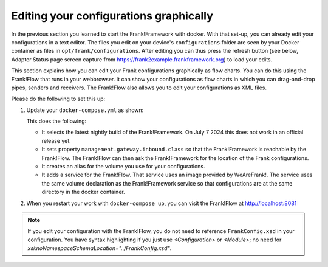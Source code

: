 Editing your configurations graphically
=======================================

In the previous section you learned to start the Frank!Framework with docker. With that set-up, you can already edit your configurations in a text editor. The files you edit on your device's ``configurations`` folder are seen by your Docker container as files in ``opt/frank/configurations``. After editing you can thus press the refresh button (see below, Adapter Status page screen capture from https://frank2example.frankframework.org) to load your edits.

.. image:: refreshButtonFromFrank2Example.jpg

This section explains how you can edit your Frank configurations graphically as flow charts. You can do this using the Frank!Flow that runs in your webbrowser. It can show your configurations as flow charts in which you can drag-and-drop pipes, senders and receivers. The Frank!Flow also allows you to edit your configurations as XML files.

Please do the following to set this up:

1. Update your ``docker-compose.yml`` as shown:

   .. include:: ../../snippets/Frank2DockerDevel/v510/dockerComposeAddFrankFlow.txt

   This does the following:

   * It selects the latest nightly build of the Frank!Framework. On July 7 2024 this does not work in an official release yet.
   * It sets property ``management.gateway.inbound.class`` so that the Frank!Framework is reachable by the Frank!Flow. The Frank!Flow can then ask the Frank!Framework for the location of the Frank configurations.
   * It creates an alias for the volume you use for your configurations.
   * It adds a service for the Frank!Flow. That service uses an image provided by WeAreFrank!. The service uses the same volume declaration as the Frank!Framework service so that configurations are at the same directory in the docker container.

2. When you restart your work with ``docker-compose up``, you can visit the Frank!Flow at http://localhost:8081

.. NOTE::

   If you edit your configuration with the Frank!Flow, you do not need to reference ``FrankConfig.xsd`` in your configuration. You have syntax highlighting if you just use `<Configuration>` or `<Module>`; no need for `xsi:noNamespaceSchemaLocation="../FrankConfig.xsd"`.
